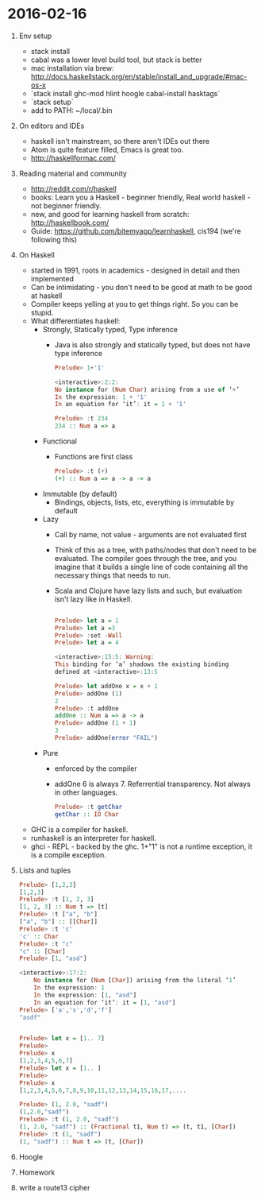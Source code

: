 * 2016-02-16
1. Env setup
   - stack install
   - cabal was a lower level build tool, but stack is better
   - mac installation via brew: http://docs.haskellstack.org/en/stable/install_and_upgrade/#mac-os-x
   - `stack install ghc-mod hlint hoogle cabal-install hasktags`
   - `stack setup`
   - add to PATH: ~/local/.bin
2. On editors and IDEs
   - haskell isn't mainstream, so there aren't IDEs out there
   - Atom is quite feature filled, Emacs is great too.
   - http://haskellformac.com/
3. Reading material and community
   - http://reddit.com/r/haskell
   - books: Learn you a Haskell - beginner friendly, Real world haskell - not beginner friendly.
   - new, and good for learning haskell from scratch: http://haskellbook.com/
   - Guide: https://github.com/bitemyapp/learnhaskell, cis194 (we're following this)
4. On Haskell
   - started in 1991, roots in academics - designed in detail and then implemented
   - Can be intimidating - you don't need to be good at math to be good at haskell
   - Compiler keeps yelling at you to get things right. So you can be stupid.
   - What differentiates haskell:
     - Strongly, Statically typed, Type inference
       - Java is also strongly and statically typed, but does not have type inference
       #+begin_src haskell
           Prelude> 1+'1'

           <interactive>:2:2:
           No instance for (Num Char) arising from a use of ‘+’
           In the expression: 1 + '1'
           In an equation for ‘it’: it = 1 + '1'

           Prelude> :t 234
           234 :: Num a => a
       #+end_src
     - Functional
       - Functions are first class
       #+begin_src haskell
        Prelude> :t (+)
        (+) :: Num a => a -> a -> a
       #+end_src
     - Immutable (by default)
       - Bindings, objects, lists, etc, everything is immutable by default
     - Lazy
       - Call by name, not value - arguments are not evaluated first
       - Think of this as a tree, with paths/nodes that don't need to
         be evaluated. The compiler goes through the tree, and you
         imagine that it builds a single line of code containing all
         the necessary things that needs to run.
       - Scala and Clojure have lazy lists and such, but evaluation
         isn't lazy like in Haskell.
       #+begin_src haskell

           Prelude> let a = 1
           Prelude> let a =3
           Prelude> :set -Wall
           Prelude> let a = 4

           <interactive>:15:5: Warning:
           This binding for ‘a’ shadows the existing binding
           defined at <interactive>:13:5

           Prelude> let addOne x = x + 1
           Prelude> addOne (1)
           2
           Prelude> :t addOne
           addOne :: Num a => a -> a
           Prelude> addOne (1 + 1)
           3
           Prelude> addOne(error "FAIL")
	 #+end_src
     - Pure
       - enforced by the compiler
       - addOne 6 is always 7. Referrential transparency. Not always in other languages.
       #+begin_src haskell
         Prelude> :t getChar
         getChar :: IO Char
        #+end_src
   - GHC is a compiler for haskell.
   - runhaskell is an interpreter for haskell.
   - ghci - REPL - backed by the ghc. 1+"1" is not a runtime exception, it is a compile exception.
5. Lists and tuples
  #+begin_src haskell
        Prelude> [1,2,3]
        [1,2,3]
        Prelude> :t [1, 2, 3]
        [1, 2, 3] :: Num t => [t]
        Prelude> :t ["a", "b"]
        ["a", "b"] :: [[Char]]
        Prelude> :t 'c'
        'c' :: Char
        Prelude> :t "c"
        "c" :: [Char]
        Prelude> [1, "asd"]

        <interactive>:17:2:
            No instance for (Num [Char]) arising from the literal ‘1’
            In the expression: 1
            In the expression: [1, "asd"]
            In an equation for ‘it’: it = [1, "asd"]
        Prelude> ['a','s','d','f']
        "asdf"


        Prelude> let x = [1.. 7]
        Prelude>
        Prelude> x
        [1,2,3,4,5,6,7]
        Prelude> let x = [1.. ]
        Prelude>
        Prelude> x
        [1,2,3,4,5,6,7,8,9,10,11,12,13,14,15,16,17,....

        Prelude> (1, 2.0, "sadf")
        (1,2.0,"sadf")
        Prelude> :t (1, 2.0, "sadf")
        (1, 2.0, "sadf") :: (Fractional t1, Num t) => (t, t1, [Char])
        Prelude> :t (1, "sadf")
        (1, "sadf") :: Num t => (t, [Char])
  #+end_src
6. Hoogle
7. Homework
8. write a route13 cipher
